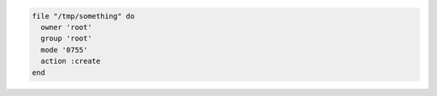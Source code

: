 .. This is an included how-to. 

.. To create a file:

.. code-block:: ruby

   file "/tmp/something" do
     owner 'root'
     group 'root'
     mode '0755'
     action :create
   end
